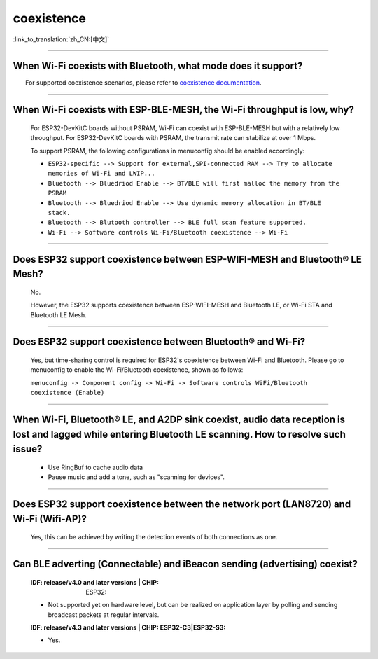 coexistence
===========

:link_to_translation:`zh_CN:[中文]`

.. raw:: html

   <style>
   body {counter-reset: h2}
     h2 {counter-reset: h3}
     h2:before {counter-increment: h2; content: counter(h2) ". "}
     h3:before {counter-increment: h3; content: counter(h2) "." counter(h3) ". "}
     h2.nocount:before, h3.nocount:before, { content: ""; counter-increment: none }
   </style>

--------------

When Wi-Fi coexists with Bluetooth, what mode does it support?
------------------------------------------------------------------------

  For supported coexistence scenarios, please refer to `coexistence documentation <https://docs.espressif.com/projects/esp-idf/en/latest/esp32/api-guides/coexist.html>`_.
 
--------------

When Wi-Fi coexists with ESP-BLE-MESH, the Wi-Fi throughput is low, why?
-----------------------------------------------------------------------------------------

  For ESP32-DevKitC boards without PSRAM, Wi-Fi can coexist with ESP-BLE-MESH but with a relatively low throughput. For ESP32-DevKitC boards with PSRAM, the transmit rate can stabilize at over 1 Mbps.

  To support PSRAM, the following configurations in menuconfig should be enabled accordingly:

  - ``ESP32-specific --> Support for external,SPI-connected RAM --> Try to allocate memories of Wi-Fi and LWIP...``
  - ``Bluetooth --> Bluedriod Enable --> BT/BLE will first malloc the memory from the PSRAM``
  - ``Bluetooth --> Bluedriod Enable --> Use dynamic memory allocation in BT/BLE stack.``
  - ``Bluetooth --> Blutooth controller --> BLE full scan feature supported.``
  - ``Wi-Fi --> Software controls Wi-Fi/Bluetooth coexistence --> Wi-Fi``

--------------

Does ESP32 support coexistence between ESP-WIFI-MESH and Bluetooth® LE Mesh?
---------------------------------------------------------------------------------------

  No.

  However, the ESP32 supports coexistence between ESP-WIFI-MESH and Bluetooth LE, or Wi-Fi STA and Bluetooth LE Mesh.

--------------

Does ESP32 support coexistence between Bluetooth® and Wi-Fi?
---------------------------------------------------------------------

  Yes, but time-sharing control is required for ESP32's coexistence between Wi-Fi and Bluetooth. Please go to menuconfig to enable the Wi-Fi/Bluetooth coexistence, shown as follows:
  
  ``menuconfig -> Component config -> Wi-Fi -> Software controls WiFi/Bluetooth coexistence (Enable)``

--------------

When Wi-Fi, Bluetooth® LE, and A2DP sink coexist, audio data reception is lost and lagged while entering Bluetooth LE scanning. How to resolve such issue?
--------------------------------------------------------------------------------------------------------------------------------------------------------------

  - Use RingBuf to cache audio data
  - Pause music and add a tone, such as "scanning for devices".

--------------

Does ESP32 support coexistence between the network port (LAN8720) and Wi-Fi (Wifi-AP)?
-------------------------------------------------------------------------------------------------------

  Yes, this can be achieved by writing the detection events of both connections as one.

---------------

Can BLE adverting (Connectable) and iBeacon sending (advertising) coexist?
--------------------------------------------------------------------------------------------------

  :IDF\: release/v4.0 and later versions | CHIP: ESP32:

  - Not supported yet on hardware level, but can be realized on application layer by polling and sending broadcast packets at regular intervals.

  :IDF\: release/v4.3 and later versions | CHIP\: ESP32-C3|ESP32-S3:

  - Yes.
